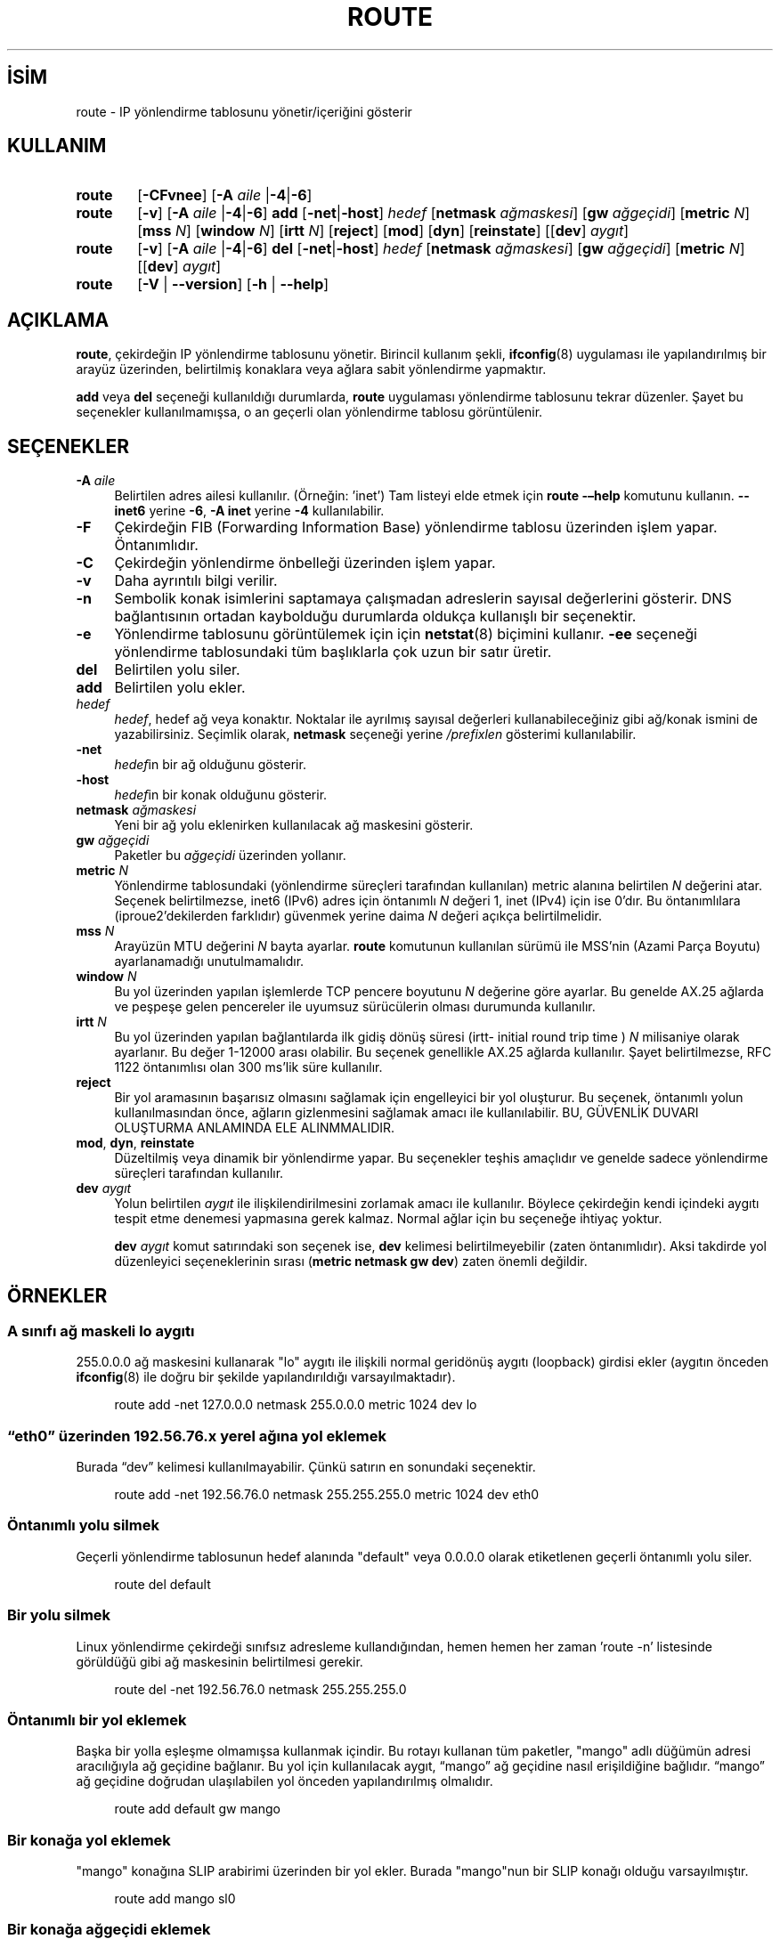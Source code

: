 .ig
 * Bu kılavuz sayfası Türkçe Linux Belgelendirme Projesi (TLBP) tarafından
 * XML belgelerden derlenmiş olup manpages-tr paketinin parçasıdır:
 * https://github.com/TLBP/manpages-tr
 *
 * Özgün Belgenin Lisans ve Telif Hakkı bilgileri:
 * Lisans: GPL-2+, Diğer bilgiler için net-tools deposuna bakılabilir:
 * https://sourceforge.net/p/net-tools/code/ci/master/tree/
..
.\" Derlenme zamanı: 2023-01-21T21:03:34+03:00
.TH "ROUTE" 8 "Ocak 2021" "net-tools 2.10" "Sistem Yönetim Komutları"
.\" Sözcükleri ilgisiz yerlerden bölme (disable hyphenation)
.nh
.\" Sözcükleri yayma, sadece sola yanaştır (disable justification)
.ad l
.PD 0
.SH İSİM
route - IP yönlendirme tablosunu yönetir/içeriğini gösterir
.sp
.SH KULLANIM
.IP \fBroute\fR 6
[\fB-CFvnee\fR] [\fB-A\fR \fIaile\fR |\fB-4\fR|\fB-6\fR]
.sp
.PP
.IP \fBroute\fR 6
[\fB-v\fR] [\fB-A\fR \fIaile\fR |\fB-4\fR|\fB-6\fR] \fBadd\fR [\fB-net\fR|\fB-host\fR] \fIhedef\fR [\fBnetmask\fR \fIağmaskesi\fR] [\fBgw\fR \fIağgeçidi\fR] [\fBmetric\fR \fIN\fR] [\fBmss\fR \fIN\fR] [\fBwindow\fR \fIN\fR] [\fBirtt\fR \fIN\fR] [\fBreject\fR] [\fBmod\fR] [\fBdyn\fR] [\fBreinstate\fR] [[\fBdev\fR] \fIaygıt\fR]
.sp
.PP
.IP \fBroute\fR 6
[\fB-v\fR] [\fB-A\fR \fIaile\fR |\fB-4\fR|\fB-6\fR] \fBdel\fR [\fB-net\fR|\fB-host\fR] \fIhedef\fR [\fBnetmask\fR \fIağmaskesi\fR] [\fBgw\fR \fIağgeçidi\fR] [\fBmetric\fR \fIN\fR] [[\fBdev\fR] \fIaygıt\fR]
.sp
.PP
.IP \fBroute\fR 6
[\fB-V\fR | \fB--version\fR] [\fB-h\fR | \fB--help\fR]
.sp
.PP
.sp
.SH "AÇIKLAMA"
\fBroute\fR, çekirdeğin IP yönlendirme tablosunu yönetir. Birincil kullanım şekli, \fBifconfig\fR(8) uygulaması ile yapılandırılmış bir arayüz üzerinden, belirtilmiş konaklara veya ağlara sabit yönlendirme yapmaktır.
.sp
\fBadd\fR veya \fBdel\fR seçeneği kullanıldığı durumlarda, \fBroute\fR uygulaması yönlendirme tablosunu tekrar düzenler. Şayet bu seçenekler kullanılmamışsa, o an geçerli olan yönlendirme tablosu görüntülenir.
.sp
.SH "SEÇENEKLER"
.TP 4
\fB-A\fR \fIaile\fR
Belirtilen adres ailesi kullanılır. (Örneğin: ’inet’) Tam listeyi elde etmek için \fBroute -–help\fR komutunu kullanın. \fB--inet6\fR yerine \fB-6\fR, \fB-A inet\fR yerine \fB-4\fR kullanılabilir.
.sp
.TP 4
\fB-F\fR
Çekirdeğin FIB (Forwarding Information Base) yönlendirme tablosu üzerinden işlem yapar. Öntanımlıdır.
.sp
.TP 4
\fB-C\fR
Çekirdeğin yönlendirme önbelleği üzerinden işlem yapar.
.sp
.TP 4
\fB-v\fR
Daha ayrıntılı bilgi verilir.
.sp
.TP 4
\fB-n\fR
Sembolik konak isimlerini saptamaya çalışmadan adreslerin sayısal değerlerini gösterir. DNS bağlantısının ortadan kaybolduğu durumlarda oldukça kullanışlı bir seçenektir.
.sp
.TP 4
\fB-e\fR
Yönlendirme tablosunu görüntülemek için için \fBnetstat\fR(8) biçimini kullanır. \fB-ee\fR seçeneği yönlendirme tablosundaki tüm başlıklarla çok uzun bir satır üretir.
.sp
.TP 4
\fBdel\fR
Belirtilen yolu siler.
.sp
.TP 4
\fBadd\fR
Belirtilen yolu ekler.
.sp
.TP 4
\fIhedef\fR
\fIhedef\fR, hedef ağ veya konaktır. Noktalar ile ayrılmış sayısal değerleri kullanabileceğiniz gibi ağ/konak ismini de yazabilirsiniz. Seçimlik olarak, \fBnetmask\fR seçeneği yerine \fI/prefixlen\fR gösterimi kullanılabilir.
.sp
.TP 4
\fB-net\fR
\fIhedef\fRin bir ağ olduğunu gösterir.
.sp
.TP 4
\fB-host\fR
\fIhedef\fRin bir konak olduğunu gösterir.
.sp
.TP 4
\fBnetmask\fR \fIağmaskesi\fR
Yeni bir ağ yolu eklenirken kullanılacak ağ maskesini gösterir.
.sp
.TP 4
\fBgw\fR \fIağgeçidi\fR
Paketler bu \fIağgeçidi\fR üzerinden yollanır.
.sp
.TP 4 \fBBilgi:\fR Belirtilen \fIağgeçidi\fR ilk ulaşılan olmalıdır. Bunun anlamı, öncelikle ağ geçidine sabit bir yol tanımlamış olmanız gerektiğidir. Yerel arabirimlerden birinin adresi tanımlanırsa, paketlerin hangi arabirim üzerinden gönderileceği belirtilmiş olur. Bu, BSD tarzı ile uyumluluk içindir. .sp .PP
.sp
.TP 4
\fBmetric\fR \fIN\fR
Yönlendirme tablosundaki (yönlendirme süreçleri tarafından kullanılan) metric alanına belirtilen \fIN\fR değerini atar. Seçenek belirtilmezse, inet6 (IPv6) adres için öntanımlı \fIN\fR değeri 1, inet (IPv4) için ise 0’dır. Bu öntanımlılara (iproue2’dekilerden farklıdır) güvenmek yerine daima \fIN\fR değeri açıkça belirtilmelidir.
.sp
.TP 4
\fBmss\fR \fIN\fR
Arayüzün MTU değerini \fIN\fR bayta ayarlar. \fBroute\fR komutunun kullanılan sürümü ile MSS’nin (Azami Parça Boyutu) ayarlanamadığı unutulmamalıdır.
.sp
.TP 4
\fBwindow\fR \fIN\fR
Bu yol üzerinden yapılan işlemlerde TCP pencere boyutunu \fIN\fR değerine göre ayarlar. Bu genelde AX.25 ağlarda ve peşpeşe gelen pencereler ile uyumsuz sürücülerin olması durumunda kullanılır.
.sp
.TP 4
\fBirtt\fR \fIN\fR
Bu yol üzerinden yapılan bağlantılarda ilk gidiş dönüş süresi (irtt- initial round trip time ) \fIN\fR milisaniye olarak ayarlanır. Bu değer 1-12000 arası olabilir. Bu seçenek genellikle AX.25 ağlarda kullanılır. Şayet belirtilmezse, RFC 1122 öntanımlısı olan 300 ms’lik süre kullanılır.
.sp
.TP 4
\fBreject\fR
Bir yol aramasının başarısız olmasını sağlamak için engelleyici bir yol oluşturur. Bu seçenek, öntanımlı yolun kullanılmasından önce, ağların gizlenmesini sağlamak amacı ile kullanılabilir. BU, GÜVENLİK DUVARI OLUŞTURMA ANLAMINDA ELE ALINMMALIDIR.
.sp
.TP 4
\fBmod\fR, \fBdyn\fR, \fBreinstate\fR
Düzeltilmiş veya dinamik bir yönlendirme yapar. Bu seçenekler teşhis amaçlıdır ve genelde sadece yönlendirme süreçleri tarafından kullanılır.
.sp
.TP 4
\fBdev\fR \fIaygıt\fR
Yolun belirtilen \fIaygıt\fR ile ilişkilendirilmesini zorlamak amacı ile kullanılır. Böylece çekirdeğin kendi içindeki aygıtı tespit etme denemesi yapmasına gerek kalmaz. Normal ağlar için bu seçeneğe ihtiyaç yoktur.
.sp
\fBdev\fR \fIaygıt\fR komut satırındaki son seçenek ise, \fBdev\fR kelimesi belirtilmeyebilir (zaten öntanımlıdır). Aksi takdirde yol düzenleyici seçeneklerinin sırası (\fBmetric netmask gw dev\fR) zaten önemli değildir.
.sp
.PP
.sp
.SH "ÖRNEKLER"
.SS "A sınıfı ağ maskeli lo aygıtı"
255.0.0.0 ağ maskesini kullanarak "lo" aygıtı ile ilişkili normal geridönüş aygıtı (loopback) girdisi ekler (aygıtın önceden \fBifconfig\fR(8) ile doğru bir şekilde yapılandırıldığı varsayılmaktadır).
.sp
.RS 4
.nf
route add -net 127.0.0.0 netmask 255.0.0.0 metric 1024 dev lo
.fi
.sp
.RE
.sp
.SS "“eth0” üzerinden 192.56.76.x yerel ağına yol eklemek"
Burada “dev” kelimesi kullanılmayabilir. Çünkü satırın en sonundaki seçenektir.
.sp
.RS 4
.nf
route add -net 192.56.76.0 netmask 255.255.255.0 metric 1024 dev eth0
.fi
.sp
.RE
.sp
.SS "Öntanımlı yolu silmek"
Geçerli yönlendirme tablosunun hedef alanında "default" veya 0.0.0.0 olarak etiketlenen geçerli öntanımlı yolu siler.
.sp
.RS 4
.nf
route del default
.fi
.sp
.RE
.sp
.SS "Bir yolu silmek"
Linux yönlendirme çekirdeği sınıfsız adresleme kullandığından, hemen hemen her zaman ’route -n’ listesinde görüldüğü gibi ağ maskesinin belirtilmesi gerekir.
.sp
.RS 4
.nf
route del -net 192.56.76.0 netmask 255.255.255.0
.fi
.sp
.RE
.sp
.SS "Öntanımlı bir yol eklemek"
Başka bir yolla eşleşme olmamışsa kullanmak içindir. Bu rotayı kullanan tüm paketler, "mango" adlı düğümün adresi aracılığıyla ağ geçidine bağlanır. Bu yol için kullanılacak aygıt, “mango” ağ geçidine nasıl erişildiğine bağlıdır. “mango” ağ geçidine doğrudan ulaşılabilen yol önceden yapılandırılmış olmalıdır.
.sp
.RS 4
.nf
route add default gw mango
.fi
.sp
.RE
.sp
.SS "Bir konağa yol eklemek"
"mango" konağına SLIP arabirimi üzerinden bir yol ekler. Burada "mango"nun bir SLIP konağı olduğu varsayılmıştır.
.sp
.RS 4
.nf
route add mango sl0
.fi
.sp
.RE
.sp
.SS "Bir konağa ağgeçidi eklemek"
Bu komut, "192.57.66.x" ağına, önceki SLIP arabiriminin ağ geçidi üzerinden bir yol ekler.
.sp
.RS 4
.nf
route add -net 192.57.66.0 netmask 255.255.255.0 gw mango
.fi
.sp
.RE
.sp
.SS "Çoğa gönderim yolu eklemek"
Bu karanlıkta kalmış bir bilgidir. Bütün D Sınıfı (multicast) IP yollarının “eth0” üzerinden geçmesini sağlar. Çok görevli bir çekirdekte doğru olan normal ayar budur.
.sp
.RS 4
.nf
route add -net 224.0.0.0 netmask 240.0.0.0 dev eth0
.fi
.sp
.RE
.sp
.SS "Engelleyici yol eklemek"
Özel "10.x.x.x" ağının yolunun görünmemesini sağlar.
.sp
.RS 4
.nf
route add -net 10.0.0.0 netmask 255.0.0.0 metric 1024 reject
.fi
.sp
.RE
.sp
.SS "IPv6 yola metrik belirtmek"
Bu, eth0 aracılığıyla doğrudan erişilebilecek, belirtilen metriğe sahip bir IPv6 yolu ekler.
.sp
.RS 4
.nf
route -6 add 2001:0002::/48 metric 1 dev eth0
.fi
.sp
.RE
.sp
.sp
.SH "ÇIKTI"
Çekirdek yönlendirme tablosundaki sütunların anlamları:
.sp
.TP 4
\fBDestination\fR
Hedef ağ veya hedef konak.
.sp
.TP 4
\fBGateway\fR
Ağ geçidi adresi; belirtilmemişse “*”.
.sp
.TP 4
\fBGenmask\fR
Hedef ağ için ağ maskesi; konak hedefler için ’255.255.255.255’, öntanımlı (\fBdefault\fR) yol için ’0.0.0.0’.
.sp
.TP 4
\fBFlags\fR
Kullanılabilecek bayraklar:
.sp
.RS 4
.RS 4
.nf
\fBU\fR (yönlendirme açık)
\fBH\fR (hedef bir konaktır)
\fBG\fR (kullanılan ağ geçidi)
\fBR\fR (dinamik yönlendirme için eski yönlendirme geri alınmış)
\fBD\fR (bir süreç veya yönlendirme ile dinamik yüklenmiş)
\fBM\fR (bir süreç veya yönlendirme ile dinamik değiştirilmiş)
\fBA\fR (\fBaddrconf\fR tarafından yüklenmiş)
\fBC\fR (önbellek girdisi)
\fB!\fR (engellenmiş yol)
.fi
.sp
.RE
.RE
.IP
.sp
.TP 4
\fBMetric\fR
Hedefe olan uzaklık, genellikle atlama sayısı (hop) ile belirtilir.
.sp
.TP 4
\fBRef\fR
Bu yola yapılmış olan başvuru sayısı. Linux çekirdeğinde kullanılmamaktadır.
.sp
.TP 4
\fBUse\fR
Yol aramalarının sayısı. \fB–F\fR veya \fB–C\fR seçeneğinin kullanıma bağlı olarak yol önbelleği ıskalama (\fB-F\fR) ya da isabet (\fB-C\fR) sayısıdır.
.sp
.TP 4
\fBIface\fR
Bu yoldan gönderilecek paketler için arabirim.
.sp
.TP 4
\fBMSS\fR
Bu yol üzerindeki TCP bağlantıları için öntanımlı azami parça boyutu.
.sp
.TP 4
\fBWindow\fR
Bu yol üzerindeki TCP bağlantıları için öntanımlı pencere boyutu.
.sp
.TP 4
\fBirtt\fR
İlk RTT (ilk gidiş dönüş süresi - Round Trip Time). Çekirdek bu değeri, herhangi bir beklemeye sebebiyet vermeyecek şekilde en uygun TCP protokolünü tespit etmekte kullanır.
.sp
.TP 4
\fBHH (cached only)\fR
Önbellekli yol için donanım başlık önbelleğine atıf yapan ARP girdilerinin ve arabellekli yolların sayısını verir. Önbellekli yol arabirimi için bir donanım adresi gerekmiyor ise -1 döner. Örneğin “lo” için.
.sp
.TP 4
\fBArp (cached only)\fR
Önbellekli yol için donanım adresinin güncellenip güncellenmeyeceği.
.sp
.PP
.sp
.SH "İLGİLİ DOSYALAR"
.RS 4
.nf
\fI/proc/net/ipv6_route\fR
\fI/proc/net/route\fR
\fI/proc/net/rt_cache\fR
.fi
.sp
.RE
.sp
.SH "İLGİLİ BELGELER"
\fBethers\fR(5), \fBarp\fR(8), \fBrarp\fR(8), \fBroute\fR(8), \fBifconfig\fR(8), \fBnetstat\fR(8).
.sp
.SH "TARİHÇE"
Linux için \fBroute\fR Fred N. van Kepmen tarafından yazılmış ve pl15 için Johannes Stille ve Linus Torvalds tarafından düzenlenmiştir. \fBmss\fR ve \fBwindow\fR seçenekleri Alan Cox tarafından Linux 1.1.22 sürümünde eklenmiştir. \fBirtt\fR desteği ve bunun \fBnetstat\fR gerçeklenimi Bernd Eckenfels tarafından yapılmıştır.
.sp
.SH "YAZAN"
Phil Blundell ve Bernd Eckenfels tarafından yazılmıştır.
.sp
.SH "ÇEVİREN"
© 2005 Yalçın Kolukısa
.br
© 2022 Nilgün Belma Bugüner
.br
Bu çeviri özgür yazılımdır: Yasaların izin verdiği ölçüde HİÇBİR GARANTİ YOKTUR.
.br
Lütfen, çeviri ile ilgili bildirimde bulunmak veya çeviri yapmak için https://github.com/TLBP/manpages-tr/issues adresinde "New Issue" düğmesine tıklayıp yeni bir konu açınız ve isteğinizi belirtiniz.
.sp
